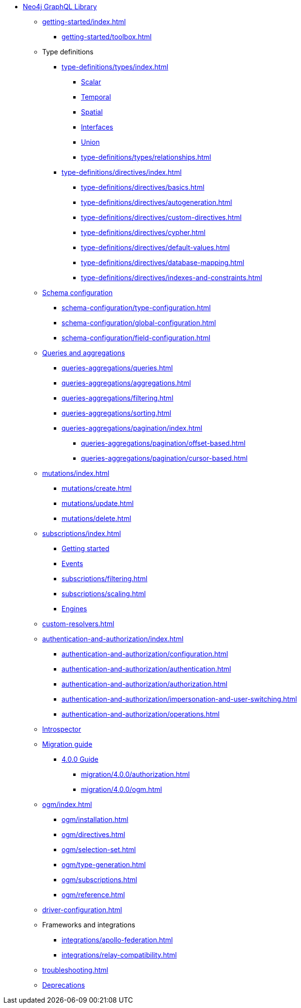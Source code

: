 * xref:index.adoc[Neo4j GraphQL Library]

** xref:getting-started/index.adoc[]
*** xref:getting-started/toolbox.adoc[]

** Type definitions
*** xref:type-definitions/types/index.adoc[]
**** xref:type-definitions/types/scalar.adoc[Scalar]
**** xref:type-definitions/types/temporal.adoc[Temporal]
**** xref:type-definitions/types/spatial.adoc[Spatial]
**** xref:type-definitions/types/interfaces.adoc[Interfaces]
**** xref:type-definitions/types/unions.adoc[Union]
**** xref:type-definitions/types/relationships.adoc[]
*** xref:type-definitions/directives/index.adoc[]
**** xref:type-definitions/directives/basics.adoc[]
**** xref:type-definitions/directives/autogeneration.adoc[]
**** xref:type-definitions/directives/custom-directives.adoc[]
**** xref:type-definitions/directives/cypher.adoc[]
**** xref:type-definitions/directives/default-values.adoc[]
**** xref:type-definitions/directives/database-mapping.adoc[]
**** xref:type-definitions/directives/indexes-and-constraints.adoc[]

** xref:schema-configuration/index.adoc[Schema configuration]
*** xref:schema-configuration/type-configuration.adoc[]
*** xref:schema-configuration/global-configuration.adoc[]
*** xref:schema-configuration/field-configuration.adoc[]

** xref:queries-aggregations/index.adoc[Queries and aggregations]
*** xref:queries-aggregations/queries.adoc[]
*** xref:queries-aggregations/aggregations.adoc[]
*** xref:queries-aggregations/filtering.adoc[]
*** xref:queries-aggregations/sorting.adoc[]
*** xref:queries-aggregations/pagination/index.adoc[]
**** xref:queries-aggregations/pagination/offset-based.adoc[]
**** xref:queries-aggregations/pagination/cursor-based.adoc[]

** xref:mutations/index.adoc[]
*** xref:mutations/create.adoc[]
*** xref:mutations/update.adoc[]
*** xref:mutations/delete.adoc[]

** xref:subscriptions/index.adoc[]
*** xref:subscriptions/getting-started.adoc[Getting started]
*** xref:subscriptions/events.adoc[Events]
*** xref:subscriptions/filtering.adoc[]
*** xref:subscriptions/scaling.adoc[]
*** xref:subscriptions/engines.adoc[Engines]

** xref:custom-resolvers.adoc[]

** xref:authentication-and-authorization/index.adoc[]
*** xref:authentication-and-authorization/configuration.adoc[]
*** xref:authentication-and-authorization/authentication.adoc[]
*** xref:authentication-and-authorization/authorization.adoc[]
*** xref:authentication-and-authorization/impersonation-and-user-switching.adoc[]
*** xref:authentication-and-authorization/operations.adoc[]

** xref:introspector.adoc[Introspector]

** xref:migration/index.adoc[Migration guide]
*** xref:migration/4.0.0/index.adoc[4.0.0 Guide]
**** xref:migration/4.0.0/authorization.adoc[]
**** xref:migration/4.0.0/ogm.adoc[]

** xref:ogm/index.adoc[]
*** xref:ogm/installation.adoc[]
*** xref:ogm/directives.adoc[]
*** xref:ogm/selection-set.adoc[]
*** xref:ogm/type-generation.adoc[]
*** xref:ogm/subscriptions.adoc[]
*** xref:ogm/reference.adoc[]

** xref:driver-configuration.adoc[]

** Frameworks and integrations
*** xref:integrations/apollo-federation.adoc[]
*** xref:integrations/relay-compatibility.adoc[]

** xref:troubleshooting.adoc[]

** xref:deprecations.adoc[Deprecations]
